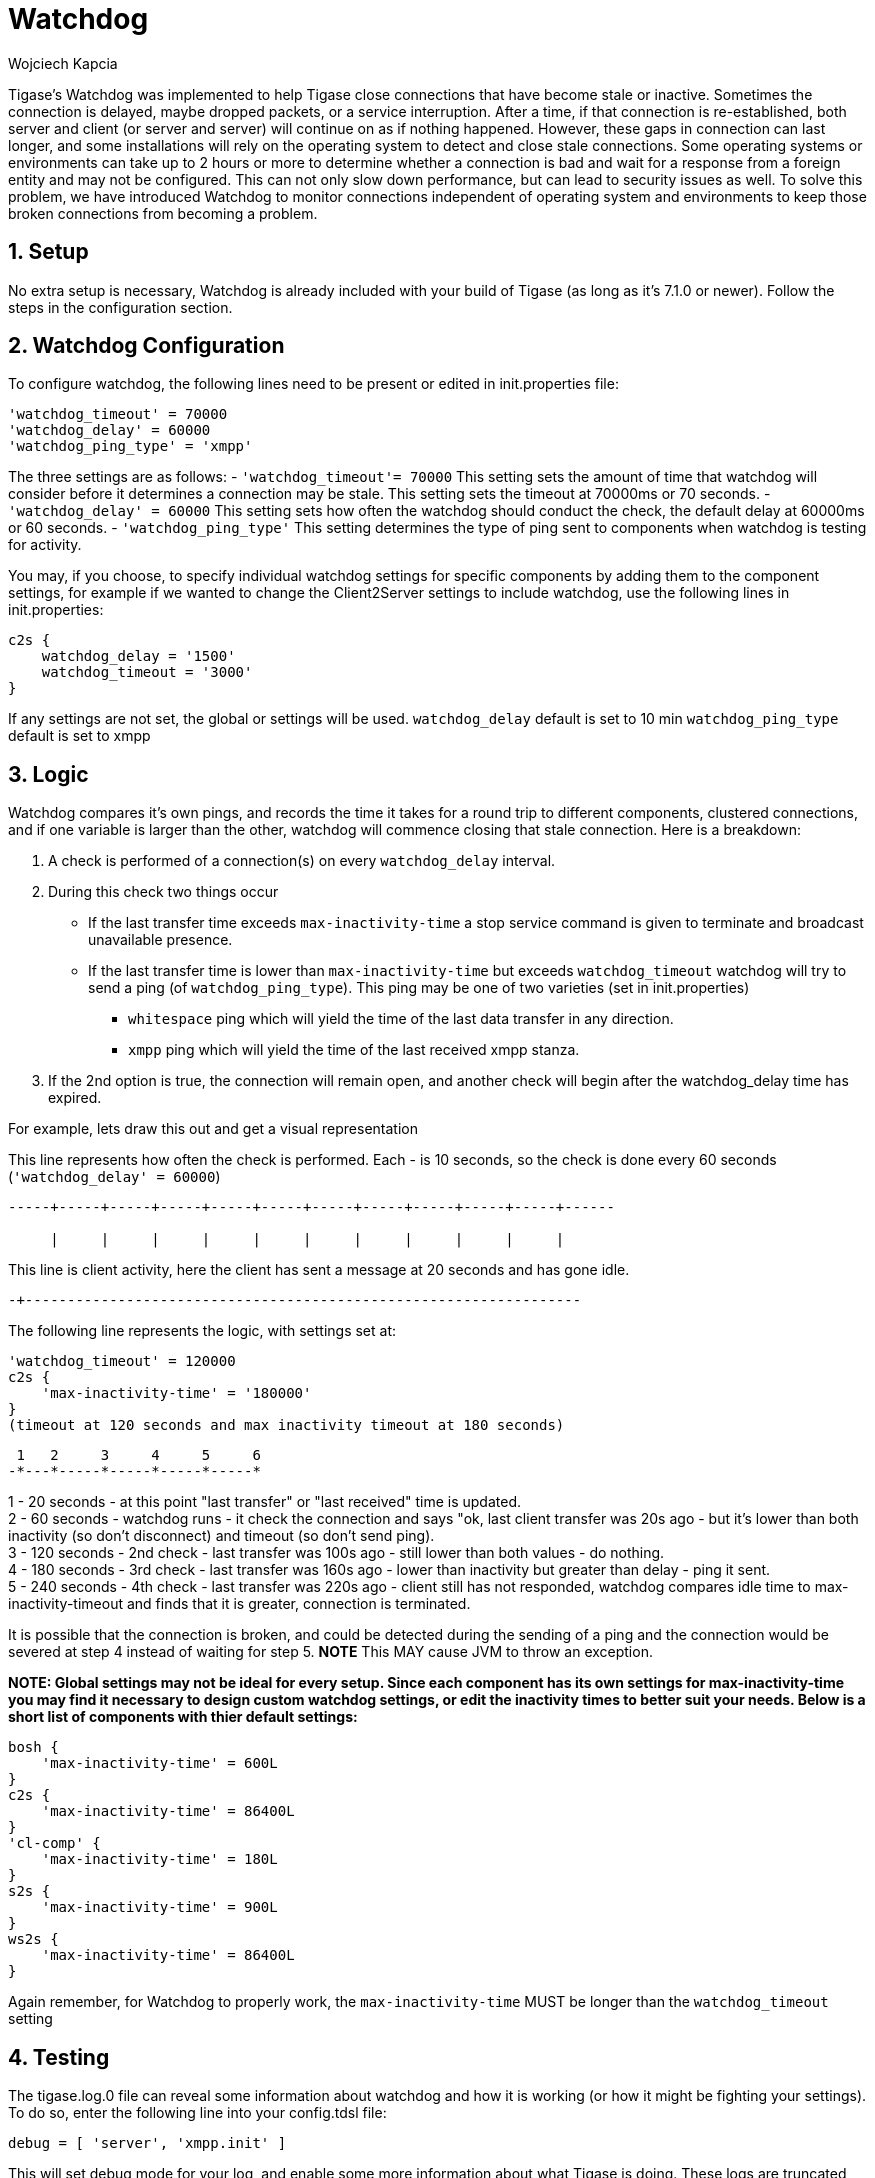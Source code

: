 [[watchdog]]
= Watchdog
:author: Wojciech Kapcia
:version: v2.0, October 2017: Reformatted for v7.2.0.

:toc:
:numbered:
:website: http://www.tigase.org

Tigase's Watchdog was implemented to help Tigase close connections that have become stale or inactive. Sometimes the connection is delayed, maybe dropped packets, or a service interruption.  After a time, if that connection is re-established, both server and client (or server and server) will continue on as if nothing happened. However, these gaps in connection can last longer, and some installations will rely on the operating system to detect and close stale connections. Some operating systems or environments can take up to 2 hours or more to determine whether a connection is bad and wait for a response from a foreign entity and may not be configured.
This can not only slow down performance, but can lead to security issues as well.  To solve this problem, we have introduced Watchdog to monitor connections independent of operating system and environments to keep those broken connections from becoming a problem.

== Setup
No extra setup is necessary, Watchdog is already included with your build of Tigase (as long as it's 7.1.0 or newer).  Follow the steps in the configuration section.

== Watchdog Configuration
To configure watchdog, the following lines need to be present or edited in init.properties file:
[source,dsl]
-----
'watchdog_timeout' = 70000
'watchdog_delay' = 60000
'watchdog_ping_type' = 'xmpp'
-----

The three settings are as follows:
- `'watchdog_timeout'= 70000` This setting sets the amount of time that watchdog will consider before it determines a connection may be stale. This setting sets the timeout at 70000ms or 70 seconds.
- `'watchdog_delay' = 60000` This setting sets how often the watchdog should conduct the check, the default delay at 60000ms or 60 seconds.
- `'watchdog_ping_type'` This setting determines the type of ping sent to components when watchdog is testing for activity.

You may, if you choose, to specify individual watchdog settings for specific components by adding them to the component settings, for example if we wanted to change the Client2Server settings to include watchdog, use the following lines in init.properties:
[source,dsl]
-----
c2s {
    watchdog_delay = '1500'
    watchdog_timeout = '3000'
}
-----

If any settings are not set, the global or settings will be used.
`watchdog_delay` default is set to 10 min
`watchdog_ping_type` default is set to xmpp

== Logic
Watchdog compares it's own pings, and records the time it takes for a round trip to different components, clustered connections, and if one variable is larger than the other, watchdog will commence closing that stale connection.
Here is a breakdown:

. A check is performed of a connection(s) on every `watchdog_delay` interval.
. During this check two things occur
  * If the last transfer time exceeds `max-inactivity-time` a stop service command is given to terminate and broadcast unavailable presence.
  * If the last transfer time is lower than `max-inactivity-time` but exceeds `watchdog_timeout` watchdog will try to send a ping (of `watchdog_ping_type`).
  This ping may be one of two varieties (set in init.properties)
    - `whitespace` ping which will yield the time of the last data transfer in any direction.
    - `xmpp` ping which will yield the time of the last received xmpp stanza.
. If the 2nd option is true, the connection will remain open, and another check will begin after the +watchdog_delay+ time has expired.

For example, lets draw this out and get a visual representation

This line represents how often the check is performed. Each - is 10 seconds, so the check is done every 60 seconds (`'watchdog_delay' = 60000`)
-----
-----+-----+-----+-----+-----+-----+-----+-----+-----+-----+-----+------

     |     |     |     |     |     |     |     |     |     |     |
-----

This line is client activity, here the client has sent a message at 20 seconds and has gone idle. +

-----
-+------------------------------------------------------------------
-----

The following line represents the logic, with settings set at:
[source,dsl]
-----
'watchdog_timeout' = 120000
c2s {
    'max-inactivity-time' = '180000'
}
(timeout at 120 seconds and max inactivity timeout at 180 seconds)
-----

-----
 1   2     3     4     5     6
-*---*-----*-----*-----*-----*
-----

1 - 20 seconds - at this point "last transfer" or "last received" time is updated. +
2 - 60 seconds - watchdog runs - it check the connection and says "ok, last client transfer was 20s ago - but it's lower than both inactivity (so don't disconnect) and timeout (so don't send ping). +
3 - 120 seconds - 2nd check - last transfer was 100s ago - still lower than both values - do nothing. +
4 - 180 seconds - 3rd check - last transfer was 160s ago - lower than inactivity but greater than delay - ping it sent. +
5 - 240 seconds - 4th check - last transfer was 220s ago - client still has not responded,  watchdog compares idle time to +max-inactivity-timeout+ and finds that it is greater, connection is terminated. +

It is possible that the connection is broken, and could be detected during the sending of a ping and the connection would be severed at step 4 instead of waiting for step 5.  *NOTE* This MAY cause JVM to throw an exception.


*NOTE: Global settings may not be ideal for every setup. Since each component has its own settings for +max-inactivity-time+ you may find it necessary to design custom watchdog settings, or edit the inactivity times to better suit your needs.  Below is a short list of components with thier default settings:*

[source,dsl]
-----
bosh {
    'max-inactivity-time' = 600L
}
c2s {
    'max-inactivity-time' = 86400L
}
'cl-comp' {
    'max-inactivity-time' = 180L
}
s2s {
    'max-inactivity-time' = 900L
}
ws2s {
    'max-inactivity-time' = 86400L
}
-----

Again remember, for Watchdog to properly work, the `max-inactivity-time` MUST be longer than the `watchdog_timeout` setting


== Testing
The tigase.log.0 file can reveal some information about watchdog and how it is working (or how it might be fighting your settings). To do so, enter the following line into your config.tdsl file:
-----
debug = [ 'server', 'xmpp.init' ]
-----

This will set debug mode for your log, and enable some more information about what Tigase is doing.  These logs are truncated for simplicity. Lets look at the above scenario in terms of the logs:

Stage Two +
2015-10-16 08:00:00.000 [Watchdog - c2s]   ConnectionManager$Watchdog$1.check()  FINEST: Testing service: c2s@xmpp.domain.com/192.168.0.150_5222_192.168.0.201_50368, type: accept, Socket: TLS: c2s@xmpp.domain.com/192.168.0.150_5222_192.168.0.201_50368 Socket[addr=/192.168.0.201,port=50368,localport=5222], jid: user@xmpp.domain.org/mobile, sinceLastTransfer: 20,000, maxInactivityTime: 180,000, watchdogTimeout: 120,000, watchdogDelay: 60,000, watchdogPingType: XMPP

Stage Three +
2015-10-16 08:01:00.000 [Watchdog - c2s]   ConnectionManager$Watchdog$1.check()  FINEST: Testing service: c2s@xmpp.domain.com/192.168.0.150_5222_192.168.0.201_50368, type: accept, Socket: TLS: c2s@xmpp.domain.com/192.168.0.150_5222_192.168.0.201_50368 Socket[addr=/192.168.0.201,port=50368,localport=5222], jid: user@xmpp.domain.org/mobile, sinceLastTransfer: 100,000, maxInactivityTime: 180,000, watchdogTimeout: 120,000, watchdogDelay: 60,000, watchdogPingType: XMPP

Stage Four +
2015-10-16 08:02:00.000 [Watchdog - c2s]   ConnectionManager$Watchdog$1.check()  FINEST: Testing service: c2s@xmpp.domain.com/192.168.0.150_5222_192.168.0.201_50368, type: accept, Socket: TLS: c2s@xmpp.domain.com/192.168.0.150_5222_192.168.0.201_50368 Socket[addr=/192.168.0.201,port=50368,localport=5222], jid: user@xmpp.domain.org/mobile, sinceLastTransfer: 160,000, maxInactivityTime: 180,000, watchdogTimeout: 120,000, watchdogDelay: 60,000, watchdogPingType: XMPP +
2015-10-16 08:02:00.697 [Watchdog - c2s]   ConnectionManager$Watchdog$1.check()  FINEST: c2s@xmpp.domain.com/192.168.0.150_5222_192.168.0.201_50368, type: accept, Socket: TLS: c2s@xmpp.domain.com/192.168.0.150_5222_192.168.0.201_50368 Socket[addr=/192.168.0.201,port=50368,localport=5222], jid: user@xmpp.domain.org/mobile, sending XMPP ping from=null, to=null, DATA=<iq from="xmpp.domain.com" id="tigase-ping" to="user@xmpp.domain.com/mobile" type="get"><ping xmlns="urn:xmpp:ping"/></iq>, SIZE=134, XMLNS=null, PRIORITY=NORMAL, PERMISSION=NONE, TYPE=get

Stage Five +
2015-10-16 08:03:00.000 [Watchdog - c2s]   ConnectionManager$Watchdog$1.check()  FINEST: Testing service: c2s@xmpp.domain.com/192.168.0.150_5222_192.168.0.201_50368, type: accept, Socket: TLS: c2s@xmpp.domain.com/192.168.0.150_5222_192.168.0.201_50368 Socket[addr=/192.168.0.201,port=50368,localport=5222], jid: user@xmpp.domain.org/mobile, sinceLastTransfer: 100,000, maxInactivityTime: 180,000, watchdogTimeout: 120,000, watchdogDelay: 60,000, watchdogPingType: XMPP +
2015-10-16 08:03:00.248 [pool-20-thread-6]  ConnectionManager.serviceStopped()  FINER:  [[c2s]] Connection stopped: c2s@xmpp./domain.com/192.168.0.150_5222_192.168.0.201_50368, type: accept, Socket: TLS: c2s@lenovo-z585/192.168.0.150_5222_192.168.0.201_50368 Socket[unconnected], jid: user@xmpp.domain.com +
2015-10-16 08:03:00.248 [pool-20-thread-6]  ClientConnectionManager.xmppStreamClosed()  FINER: Stream closed: c2s@xmpp.domain.com/192.168.0.150_5222_192.168.0.201_50368
